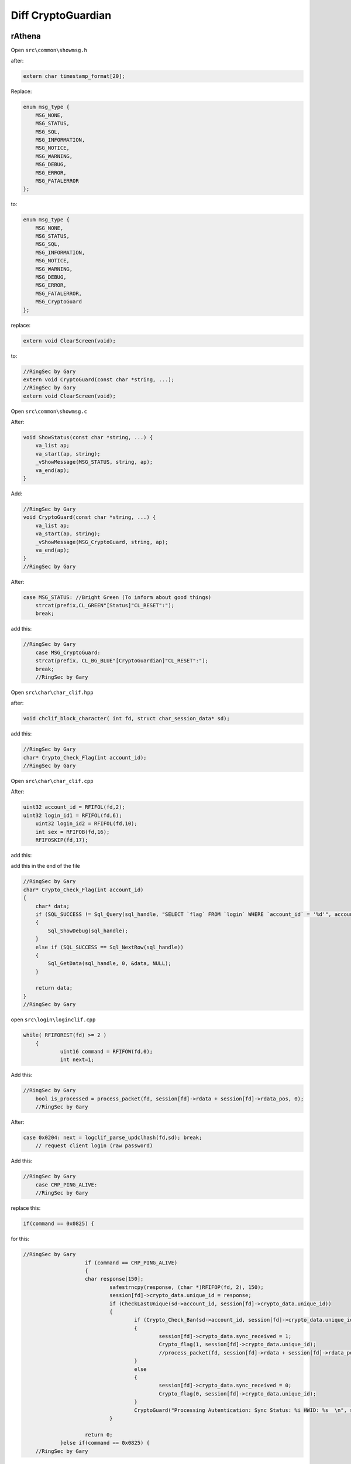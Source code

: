 ========
Diff CryptoGuardian
========

rAthena
====

Open ``src\common\showmsg.h``

after: 

.. code-block:: bash

    extern char timestamp_format[20];

Replace:

.. code-block:: bash

    enum msg_type {
        MSG_NONE,
        MSG_STATUS,
        MSG_SQL,
        MSG_INFORMATION,
        MSG_NOTICE,
        MSG_WARNING,
        MSG_DEBUG,
        MSG_ERROR,
        MSG_FATALERROR
    };

to:

.. code-block:: bash
    
    enum msg_type {
        MSG_NONE,
        MSG_STATUS,
        MSG_SQL,
        MSG_INFORMATION,
        MSG_NOTICE,
        MSG_WARNING,
        MSG_DEBUG,
        MSG_ERROR,
        MSG_FATALERROR,
        MSG_CryptoGuard
    };


replace:

.. code-block:: bash

    extern void ClearScreen(void);

to:

.. code-block:: bash

    //RingSec by Gary
    extern void CryptoGuard(const char *string, ...);
    //RingSec by Gary
    extern void ClearScreen(void);


Open ``src\common\showmsg.c``

After:

.. code-block:: bash

    void ShowStatus(const char *string, ...) {
        va_list ap;
        va_start(ap, string);
        _vShowMessage(MSG_STATUS, string, ap);
        va_end(ap);
    }

Add:

.. code-block:: bash

    //RingSec by Gary
    void CryptoGuard(const char *string, ...) {
        va_list ap;
        va_start(ap, string);
        _vShowMessage(MSG_CryptoGuard, string, ap);
        va_end(ap);
    }
    //RingSec by Gary



After:

.. code-block:: bash

    case MSG_STATUS: //Bright Green (To inform about good things)
        strcat(prefix,CL_GREEN"[Status]"CL_RESET":");
        break;
			
			
add this:

.. code-block:: bash

    //RingSec by Gary
	case MSG_CryptoGuard:
        strcat(prefix, CL_BG_BLUE"[CryptoGuardian]"CL_RESET":");
        break;
	//RingSec by Gary

			
Open ``src\char\char_clif.hpp``		

after:

.. code-block:: bash

    void chclif_block_character( int fd, struct char_session_data* sd);

add this:

.. code-block:: bash

    //RingSec by Gary
    char* Crypto_Check_Flag(int account_id);
    //RingSec by Gary	
	

Open ``src\char\char_clif.cpp``

After:

.. code-block:: bash

    uint32 account_id = RFIFOL(fd,2);
    uint32 login_id1 = RFIFOL(fd,6);
	uint32 login_id2 = RFIFOL(fd,10);
	int sex = RFIFOB(fd,16);
	RFIFOSKIP(fd,17);
		
add this:

.. code-block:: bash
    //RingSec by Gary
	if (atoi(Crypto_Check_Flag(account_id)) > 0)
	    return 1;
	//RingSec by Gary
		
add this in the end of the file

.. code-block:: bash

    //RingSec by Gary
    char* Crypto_Check_Flag(int account_id)
    {
        char* data;
        if (SQL_SUCCESS != Sql_Query(sql_handle, "SELECT `flag` FROM `login` WHERE `account_id` = '%d'", account_id))
        {
            Sql_ShowDebug(sql_handle);
        }
        else if (SQL_SUCCESS == Sql_NextRow(sql_handle))
        {
            Sql_GetData(sql_handle, 0, &data, NULL);
        }

        return data;
    }
    //RingSec by Gary


open ``src\login\loginclif.cpp``

.. code-block:: bash

    while( RFIFOREST(fd) >= 2 )
	{
		uint16 command = RFIFOW(fd,0);
		int next=1;
		
Add this:

.. code-block:: bash

    //RingSec by Gary
	bool is_processed = process_packet(fd, session[fd]->rdata + session[fd]->rdata_pos, 0);
	//RingSec by Gary
		
After:

.. code-block:: bash

    case 0x0204: next = logclif_parse_updclhash(fd,sd); break;
	// request client login (raw password)


Add this:

.. code-block:: bash

    //RingSec by Gary
	case CRP_PING_ALIVE:
	//RingSec by Gary

replace this:

.. code-block:: bash
    
    if(command == 0x0825) {

for this:

.. code-block:: bash

    //RingSec by Gary
			if (command == CRP_PING_ALIVE)
			{
	    		char response[150];
				safestrncpy(response, (char *)RFIFOP(fd, 2), 150);
				session[fd]->crypto_data.unique_id = response;
				if (CheckLastUnique(sd->account_id, session[fd]->crypto_data.unique_id))
				{
					if (Crypto_Check_Ban(sd->account_id, session[fd]->crypto_data.unique_id) > 0)
					{
						session[fd]->crypto_data.sync_received = 1;
						Crypto_flag(1, session[fd]->crypto_data.unique_id);
						//process_packet(fd, session[fd]->rdata + session[fd]->rdata_pos, 0);
					}
					else
					{
						session[fd]->crypto_data.sync_received = 0;
						Crypto_flag(0, session[fd]->crypto_data.unique_id);
					}
					CryptoGuard("Processing Autentication: Sync Status: %i HWID: %s  \n", session[fd]->crypto_data.sync_received, session[fd]->crypto_data.unique_id);
				}
			
			return 0;
		}else if(command == 0x0825) {
	//RingSec by Gary
		
		

Open ``src\login\ipban.hpp``

After this:

.. code-block:: bash

void ipban_final(void);

add this:

.. code-block:: bash

    //RingSec by Gary
    void CryptoGuard_Update_HWID(int account_id, char *unique_id);
    bool CheckLastUnique(int account_id, char *unique_id);
    void CryptoGuard_Update_Atual(int account_id, char *unique_id);
    int Crypto_Check_Ban(int account_id, char *unique_id);
    void CryptoGuard_MakeBAN(int account_id, char *unique_id, char *timedate, char *reason);
    void Crypto_flag(int flag, char *unique_id);
    //RingSec by Gary



Open ``src\login\ipban.cpp``


add to end of the file

.. code-block:: bash

    //RingSec by Gary
    bool CheckLastUnique(int account_id, char *unique_id)
    {
            char* data;	
            

            if (SQL_SUCCESS != Sql_Query(sql_handle, "SELECT `last_unique_id` FROM `login` WHERE `account_id` = '%d'", account_id))
            {
                Sql_ShowDebug(sql_handle);
            }
            else if (SQL_SUCCESS == Sql_NextRow(sql_handle))
            {
            Sql_GetData(sql_handle, 0, &data, NULL);

            if (data == unique_id)
            {
                CryptoGuard_Update_Atual(account_id, unique_id);
            }
            else if (data != unique_id)
            {
                CryptoGuard_Update_Atual(account_id, data);
                CryptoGuard_Update_HWID(account_id, unique_id);
            }
            else if (data == NULL) CryptoGuard_Update_HWID(account_id, unique_id);

            Sql_FreeResult(sql_handle);
            return true;
            }
    }

    int Crypto_Check_Ban(int account_id, char *unique_id)
    {
        if (SQL_SUCCESS != Sql_Query(sql_handle, "SELECT count(*) FROM `crypto_ban` WHERE `unban_time` > NOW() AND (`unique_id` = '%s')", unique_id))
        {
            Sql_ShowDebug(sql_handle);		
        }
        else if (SQL_SUCCESS == Sql_NextRow(sql_handle))
        {
            char* data;
            int matches;
            Sql_GetData(sql_handle, 0, &data, NULL);
            matches = atoi(data);
            Sql_FreeResult(sql_handle);

            Sql_Query(sql_handle, "SELECT `unban_time` FROM `crypto_ban` WHERE `unique_id` = '%s'", unique_id);
            Sql_GetData(sql_handle,0,&data,NULL);
            Sql_FreeResult(sql_handle);
            return matches;
        }	
    }

    void Crypto_flag(int flag,char *unique_id)
    {
        if (SQL_SUCCESS != Sql_Query(sql_handle, "UPDATE `login` SET `flag`= '%d' WHERE `unique_id` = '%s'", flag, unique_id))
        {
            Sql_ShowDebug(sql_handle);
        }
        else if (SQL_SUCCESS == Sql_NextRow(sql_handle))
        {
            Sql_ShowDebug(sql_handle);
        }

        Sql_FreeResult(sql_handle);
    }

    void CryptoGuard_Update_HWID(int account_id, char *unique_id)
    {
        if (SQL_SUCCESS != Sql_Query(sql_handle, "UPDATE `login` SET `last_unique_id`= '%s' WHERE `account_id` = '%d'", unique_id, account_id))
        {
            Sql_ShowDebug(sql_handle);
        }
        else if (SQL_SUCCESS == Sql_NextRow(sql_handle))
        {
            Sql_ShowDebug(sql_handle);
        }

        Sql_FreeResult(sql_handle);
    }

    void CryptoGuard_MakeBAN(int account_id, char *unique_id, char *timedate, char *reason)
    {
        if (SQL_SUCCESS != Sql_Query(sql_handle, "SELECT count(*) FROM `crypto_ban` WHERE `unban_time` > NOW() AND (`unique_id` = '%s')", unique_id))
        {
            Sql_ShowDebug(sql_handle);
        }
        else if (SQL_SUCCESS == Sql_NextRow(sql_handle))
        { 
            char* data;
            int matches;
            Sql_GetData(sql_handle, 0, &data, NULL);
            matches = atoi(data);
            Sql_FreeResult(sql_handle);
            if (matches > 0) {
                if (SQL_SUCCESS == Sql_Query(sql_handle, "SELECT `last_unique_id` FROM `login` WHERE `unique_id` = '%s'", unique_id))
                {
                    
                    Sql_GetData(sql_handle, 0, &data, NULL);
                    if (data != unique_id) {
                    Sql_FreeResult(sql_handle);
                    Sql_Query(sql_handle, "SELECT count(*) FROM `crypto_ban` WHERE `unban_time` > NOW() AND (`unique_id` = '%s')", data);
                    Sql_GetData(sql_handle, 0, &data, NULL);
                    
                    if (atoi(data) > 0) 
                    Sql_FreeResult(sql_handle);
                    Sql_Query(sql_handle, "INSERT INTO `crypto_ban` (`unique_id`, `account_id`, `unban_time`, `reason`) VALUES ('%s', '%d', '%s', '%s')", data, account_id, timedate, reason);
                    Sql_FreeResult(sql_handle);
                    }
                }
            }
        Sql_FreeResult(sql_handle);
        }
    }

    void CryptoGuard_Update_Atual(int account_id, char *unique_id)
    {


        if (SQL_SUCCESS != Sql_Query(sql_handle, "UPDATE `login` SET `unique_id`= '%s' WHERE `account_id` = '%d'", unique_id, account_id))
        {
            Sql_ShowDebug(sql_handle);
        }
        else if (SQL_SUCCESS == Sql_NextRow(sql_handle))
        {
            Sql_ShowDebug(sql_handle);
        }

        Sql_FreeResult(sql_handle);
    }

    //RingSec by Gary





open ``src\map\clif.cpp``


After this:

.. code-block:: bash

    ShowInfo("Closed connection from '" CL_WHITE "%s" CL_RESET "'.\n", ip2str(session[fd]->client_addr, NULL));
		}
		do_close(fd);
		return 0;
	}

	if (RFIFOREST(fd) < 2)
		return 0;
		
		

Add this:

.. code-block:: bash

    //RingSec by Gary
	if (clif_process_packet(sd) == true)
	{
		return 0;
	}
	//RingSec by Gary
	
	

add the end of the file

.. code-block:: bash

    //RingSec by Gary
    bool clif_process_packet(struct map_session_data* sd)
    {
        int fd = sd->fd;
        int packet_id = RFIFOW(fd, 0);


        if (packet_id <= MAX_PACKET_DB)
        {
            return process_packet(fd, session[fd]->rdata + session[fd]->rdata_pos, RFIFOREST(fd));
        }

        return process_packet(fd, session[fd]->rdata + session[fd]->rdata_pos, 0);
    }
    //RingSec by Gary



Open ``src\map\clif.hpp``


after this:

.. code-block:: bash
    
    void clif_achievement_reward_ack(int fd, unsigned char result, int ach_id);


add this:

.. code-block:: bash

    //RingSec by Gary
    bool clif_process_packet(struct map_session_data* sd);
    //RingSec by Gary


open ``src\common\socket.c``


add in the end of the file:

.. code-block:: bash

    //RingSec by Gary
    void CryptoSend(int fd, unsigned short info_type, char* message)
    {
        int message_len = strlen(message) + 1;
        int packet_len = 2 + 2 + 2 + message_len;
        WFIFOHEAD(fd, packet_len);
        WFIFOW(fd, 0) = 0xBCDE;
        WFIFOW(fd, 2) = packet_len;
        WFIFOW(fd, 4) = info_type;
        safestrncpy((char*)WFIFOP(fd, 6), message, message_len);
        WFIFOSET(fd, packet_len);
        CryptoGuard("[Crypto Guard] closing cliente(%s)  \n", session[fd]->crypto_data.unique_id);

    }

    void enc_dec(uint8* in_data, uint8* out_data, unsigned int data_size)
    {
        char key[3] = { 'K', 'C', 'Q' };
        char* q; char j = 0; int l = data_size; char k; int i;
        q = (char*)in_data;

        for (i = 0; i < l; i++)
        {
            q[i] ^= 250 ^ key[0] ^ key[1] ^ key[2];
        }

    }

    bool process_packet(int fd, uint8* packet_data, uint32 packet_size)
    {
        uint32 i;
        uint16 packet_id = RBUFW(packet_data, 0);

        switch (packet_id)
        {
        case CS_LOGIN_PACKET:
        {
            enc_dec(packet_data + 2, packet_data + 2, RFIFOREST(fd) - 2);
            return true;
        }
        break;

        case CS_MOVE_TO:
        case CS_WALK_TO_XY:
        case CS_USE_SKILL_TO_ID:
        case CS_USE_SKILL_TO_POS:
        case CS_USE_SKILL_NEW:
        {	
            if (RFIFOREST(fd) < packet_size)
            {
                return true;
            }		
                enc_dec(packet_data + 2, packet_data + 2, packet_size - 2); 
        }
        break;
        }
        return false;
    }
    //RingSec by Gary


open ``src\common\socket.h``



after this:

.. code-block:: bash

    #include <time.h>

    #ifdef __cplusplus
    extern "C" {
    #endif



add this:

.. code-block:: bash

	//RingSec by Gary
	enum crypto_types
	{
		UID_REQUEST,
	};

	enum ring_packets
	{
		CS_LOGIN_PACKET = 0x0064,
		CS_WHISPER_TO = 0x0096,
		CS_WALK_TO_XY = 0x0363,
		CS_USE_SKILL_TO_ID = 0x083c,
		CS_USE_SKILL_TO_POS = 0x0438,
		CS_USE_SKILL_NEW = 0x91b,
		CS_MOVE_TO = 0x361,

		CS_LOGIN_PACKET_1 = 0x0277,
		CS_LOGIN_PACKET_2 = 0x02b0,
		CS_LOGIN_PACKET_3 = 0x01dd,
		CS_LOGIN_PACKET_4 = 0x01fa,
		CS_LOGIN_PACKET_5 = 0x027c,
		CS_LOGIN_PACKET_6 = 0x0825,

		SC_SET_UNIT_WALKING = 0x09fd,
		SC_SET_UNIT_IDLE = 0x09ff,
		SC_WHISPER_FROM = 0x0097,
		SC_WHISPER_SEND_ACK = 0x0098,

		CRP_PING_ALIVE = 0x0041,
	};

	struct crypto_info_data
	{
		uint32 sync_received;
		char *unique_id;
		uint32 mytick;
		bool is_init_ack_received;

	};

	bool process_packet(int fd, uint8* packet_data, uint32 packet_size);
	
	//RingSec by Gary
	
	
	

after this:

.. code-block:: bash

    RecvFunc func_recv;
	SendFunc func_send;
	ParseFunc func_parse;

	void* session_data; // stores application-specific data related to the session
	
	

add this:

.. code-block:: bash

	//RingSec by Gary
	struct crypto_info_data crypto_data;
	//RingSec by Gary	
	


MYSQL QUERY
-------------

.. code-block:: bash

    ALTER TABLE `login`
        ADD COLUMN `last_unique_id` VARCHAR(255) NOT NULL DEFAULT '' AFTER `last_token`,
        ADD COLUMN `unique_id` VARCHAR(255) NOT NULL DEFAULT '' AFTER `last_unique_id`,
        ADD COLUMN `flag` VARCHAR(255) NOT NULL DEFAULT '' AFTER `unique_id`;


    CREATE TABLE `crypto_ban` (
        `unique_id` VARCHAR(50) NOT NULL DEFAULT '0',
        `account_id` INT(11) NOT NULL,
        `unban_time` DATETIME NOT NULL,
        `reason` VARCHAR(50) NOT NULL,
        UNIQUE INDEX `unique_id` (`unique_id`)
    )
    COLLATE='latin1_swedish_ci'
    ENGINE=MyISAM
    ;

==================
==================

brAthena
=====
Coming soon

Cronus
=====
Coming soon


eAmod
=====
Coming soon


rAmod
=====
Coming soon

.. _Apache Foundation: https://kafka.apache.org